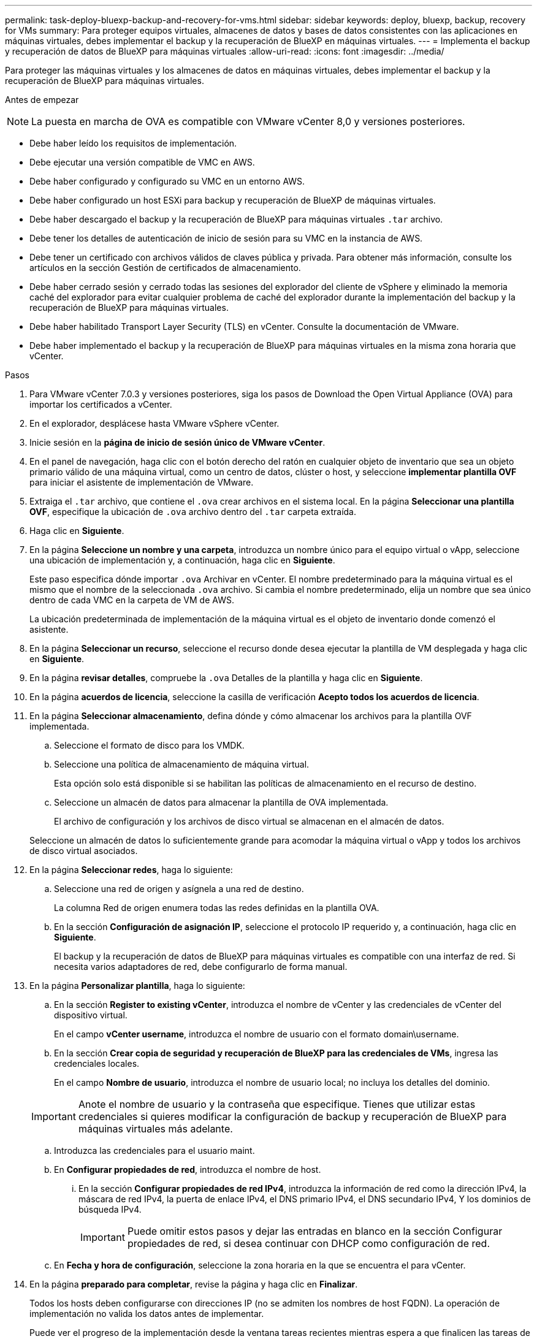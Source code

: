 ---
permalink: task-deploy-bluexp-backup-and-recovery-for-vms.html 
sidebar: sidebar 
keywords: deploy, bluexp, backup, recovery for VMs 
summary: Para proteger equipos virtuales, almacenes de datos y bases de datos consistentes con las aplicaciones en máquinas virtuales, debes implementar el backup y la recuperación de BlueXP en máquinas virtuales. 
---
= Implementa el backup y recuperación de datos de BlueXP para máquinas virtuales
:allow-uri-read: 
:icons: font
:imagesdir: ../media/


[role="lead"]
Para proteger las máquinas virtuales y los almacenes de datos en máquinas virtuales, debes implementar el backup y la recuperación de BlueXP para máquinas virtuales.

.Antes de empezar
++ ++

[NOTE]
====
La puesta en marcha de OVA es compatible con VMware vCenter 8,0 y versiones posteriores.

====
* Debe haber leído los requisitos de implementación.
* Debe ejecutar una versión compatible de VMC en AWS.
* Debe haber configurado y configurado su VMC en un entorno AWS.
* Debe haber configurado un host ESXi para backup y recuperación de BlueXP de máquinas virtuales.
* Debe haber descargado el backup y la recuperación de BlueXP para máquinas virtuales `.tar` archivo.
* Debe tener los detalles de autenticación de inicio de sesión para su VMC en la instancia de AWS.
* Debe tener un certificado con archivos válidos de claves pública y privada. Para obtener más información, consulte los artículos en la sección Gestión de certificados de almacenamiento.
* Debe haber cerrado sesión y cerrado todas las sesiones del explorador del cliente de vSphere y eliminado la memoria caché del explorador para evitar cualquier problema de caché del explorador durante la implementación del backup y la recuperación de BlueXP para máquinas virtuales.
* Debe haber habilitado Transport Layer Security (TLS) en vCenter. Consulte la documentación de VMware.
* Debe haber implementado el backup y la recuperación de BlueXP para máquinas virtuales en la misma zona horaria que vCenter.


.Pasos
. Para VMware vCenter 7.0.3 y versiones posteriores, siga los pasos de Download the Open Virtual Appliance (OVA) para importar los certificados a vCenter.
. En el explorador, desplácese hasta VMware vSphere vCenter.
. Inicie sesión en la *página de inicio de sesión único de VMware vCenter*.
. En el panel de navegación, haga clic con el botón derecho del ratón en cualquier objeto de inventario que sea un objeto primario válido de una máquina virtual, como un centro de datos, clúster o host, y seleccione *implementar plantilla OVF* para iniciar el asistente de implementación de VMware.
. Extraiga el `.tar` archivo, que contiene el `.ova` crear archivos en el sistema local. En la página *Seleccionar una plantilla OVF*, especifique la ubicación de `.ova` archivo dentro del `.tar` carpeta extraída.
. Haga clic en *Siguiente*.
. En la página *Seleccione un nombre y una carpeta*, introduzca un nombre único para el equipo virtual o vApp, seleccione una ubicación de implementación y, a continuación, haga clic en *Siguiente*.
+
Este paso especifica dónde importar `.ova` Archivar en vCenter. El nombre predeterminado para la máquina virtual es el mismo que el nombre de la seleccionada `.ova` archivo. Si cambia el nombre predeterminado, elija un nombre que sea único dentro de cada VMC en la carpeta de VM de AWS.

+
La ubicación predeterminada de implementación de la máquina virtual es el objeto de inventario donde comenzó el asistente.

. En la página *Seleccionar un recurso*, seleccione el recurso donde desea ejecutar la plantilla de VM desplegada y haga clic en *Siguiente*.
. En la página *revisar detalles*, compruebe la `.ova` Detalles de la plantilla y haga clic en *Siguiente*.
. En la página *acuerdos de licencia*, seleccione la casilla de verificación *Acepto todos los acuerdos de licencia*.
. En la página *Seleccionar almacenamiento*, defina dónde y cómo almacenar los archivos para la plantilla OVF implementada.
+
.. Seleccione el formato de disco para los VMDK.
.. Seleccione una política de almacenamiento de máquina virtual.
+
Esta opción solo está disponible si se habilitan las políticas de almacenamiento en el recurso de destino.

.. Seleccione un almacén de datos para almacenar la plantilla de OVA implementada.
+
El archivo de configuración y los archivos de disco virtual se almacenan en el almacén de datos.

+
Seleccione un almacén de datos lo suficientemente grande para acomodar la máquina virtual o vApp y todos los archivos de disco virtual asociados.



. En la página *Seleccionar redes*, haga lo siguiente:
+
.. Seleccione una red de origen y asígnela a una red de destino.
+
La columna Red de origen enumera todas las redes definidas en la plantilla OVA.

.. En la sección *Configuración de asignación IP*, seleccione el protocolo IP requerido y, a continuación, haga clic en *Siguiente*.
+
El backup y la recuperación de datos de BlueXP para máquinas virtuales es compatible con una interfaz de red. Si necesita varios adaptadores de red, debe configurarlo de forma manual.



. En la página *Personalizar plantilla*, haga lo siguiente:
+
.. En la sección *Register to existing vCenter*, introduzca el nombre de vCenter y las credenciales de vCenter del dispositivo virtual.
+
En el campo *vCenter username*, introduzca el nombre de usuario con el formato domain\username.

.. En la sección *Crear copia de seguridad y recuperación de BlueXP para las credenciales de VMs*, ingresa las credenciales locales.
+
En el campo *Nombre de usuario*, introduzca el nombre de usuario local; no incluya los detalles del dominio.

+
[IMPORTANT]
====
Anote el nombre de usuario y la contraseña que especifique. Tienes que utilizar estas credenciales si quieres modificar la configuración de backup y recuperación de BlueXP para máquinas virtuales más adelante.

====
.. Introduzca las credenciales para el usuario maint.
.. En *Configurar propiedades de red*, introduzca el nombre de host.
+
... En la sección *Configurar propiedades de red IPv4*, introduzca la información de red como la dirección IPv4, la máscara de red IPv4, la puerta de enlace IPv4, el DNS primario IPv4, el DNS secundario IPv4, Y los dominios de búsqueda IPv4.
+
[IMPORTANT]
====
Puede omitir estos pasos y dejar las entradas en blanco en la sección Configurar propiedades de red, si desea continuar con DHCP como configuración de red.

====


.. En *Fecha y hora de configuración*, seleccione la zona horaria en la que se encuentra el para vCenter.


. En la página *preparado para completar*, revise la página y haga clic en *Finalizar*.
+
Todos los hosts deben configurarse con direcciones IP (no se admiten los nombres de host FQDN). La operación de implementación no valida los datos antes de implementar.

+
Puede ver el progreso de la implementación desde la ventana tareas recientes mientras espera a que finalicen las tareas de importación e implementación de OVF.

+
Cuando el backup y la recuperación de BlueXP para máquinas virtuales se implementan correctamente, se implementan como máquina virtual Linux, registrada en vCenter y se instala un cliente de VMware vSphere.

. Navegue hasta la máquina virtual donde se implementó la copia de seguridad y recuperación de BlueXP para máquinas virtuales, luego haga clic en la pestaña *Resumen* y luego haga clic en el cuadro *Encendido* para iniciar el dispositivo virtual.
. Mientras se está activando la copia de seguridad y recuperación de BlueXP para VM, haz clic con el botón derecho en la copia de seguridad y recuperación de BlueXP implementada para VM, selecciona *Sistema operativo invitado* y luego haz clic en *Instalar herramientas de VMware*.

